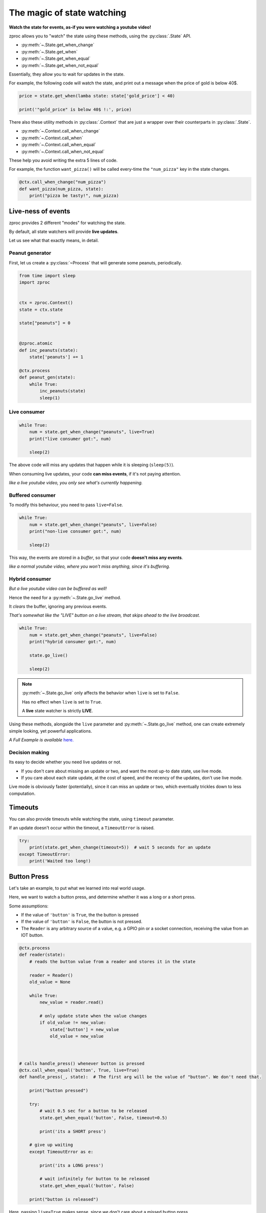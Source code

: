 .. _state-watching:

The magic of state watching
===========================
**Watch the state for events, as-if you were watching a youtube video!**


zproc allows you to "watch" the state using these methods, using the :py:class:`.State` API.

- :py:meth:`~.State.get_when_change`
- :py:meth:`~.State.get_when`
- :py:meth:`~.State.get_when_equal`
- :py:meth:`~.State.get_when_not_equal`

Essentially, they allow you to wait for updates in the state.

For example, the following code will watch the state,
and print out a message when the price of gold is below 40$.

.. code-block:: python

    price = state.get_when(lamba state: state['gold_price'] < 40)

    print('"gold_price" is below 40$ !:', price)

There also these utility methods in :py:class:`.Context` that are just a wrapper
over their counterparts in :py:class:`.State`.

- :py:meth:`~.Context.call_when_change`
- :py:meth:`~.Context.call_when`
- :py:meth:`~.Context.call_when_equal`
- :py:meth:`~.Context.call_when_not_equal`


These help you avoid writing the extra 5 lines of code.

For example, the function ``want_pizza()`` will be called every-time the ``"num_pizza"`` key in the state changes.

.. code-block:: python

    @ctx.call_when_change("num_pizza")
    def want_pizza(num_pizza, state):
        print("pizza be tasty!", num_pizza)


.. _live-events:


Live-ness of events
-------------------

zproc provides 2 different "modes" for watching the state.

By default, all state watchers will provide **live updates**.

Let us see what that exactly means, in detail.


Peanut generator
++++++++++++++++


First, let us create a :py:class:`~Process` that will generate some peanuts, periodically.

.. code-block:: python

    from time import sleep
    import zproc


    ctx = zproc.Context()
    state = ctx.state

    state["peanuts"] = 0


    @zproc.atomic
    def inc_peanuts(state):
        state['peanuts'] += 1

    @ctx.process
    def peanut_gen(state):
        while True:
            inc_peanuts(state)
            sleep(1)



Live consumer
+++++++++++++

.. code-block:: python

    while True:
        num = state.get_when_change("peanuts", live=True)
        print("live consumer got:", num)

        sleep(2)

The above code will miss any updates that happen while it is sleeping (``sleep(5)``).

When consuming live updates, your code **can miss events**, if it's not paying attention.

*like a live youtube video, you only see what's currently happening.*

Buffered consumer
+++++++++++++++++

To modify this behaviour, you need to pass ``live=False``.

.. code-block:: python

    while True:
        num = state.get_when_change("peanuts", live=False)
        print("non-live consumer got:", num)

        sleep(2)

This way, the events are stored in a *buffer*,
so that your code **doesn't miss any events**.

*like a normal youtube video, where you won't miss anything, since it's buffering.*

Hybrid consumer
+++++++++++++++

*But a live youtube video can be buffered as well!*

Hence the need for a :py:meth:`~.State.go_live` method.

It *clears* the buffer, ignoring any previous events.

*That's somewhat like the "LIVE" button on a live stream, that skips ahead to the live broadcast.*


.. code-block:: python

    while True:
        num = state.get_when_change("peanuts", live=False)
        print("hybrid consumer got:", num)

        state.go_live()

        sleep(2)


.. note::
    :py:meth:`~.State.go_live` only affects the behavior when ``live`` is set to ``False``.

    Has no effect when ``live`` is set to ``True``.

    A **live** state watcher is strictly **LIVE**.


Using these methods,
alongside the ``live`` parameter and :py:meth:`~.State.go_live` method,
one can create extremely simple looking, yet powerful applications.

*A Full Example is available* `here. <https://github.com/pycampers/zproc/blob/master/examples/peanut_processor.py>`_


Decision making
+++++++++++++++

Its easy to decide whether you need live updates or not.

- If you don't care about missing an update or two, and want the most up-to date state, use live mode.

- If you care about each state update, at the cost of speed, and the recency of the updates, don't use live mode.

Live mode is obviously faster (potentially), since it can miss an update or two,
which eventually trickles down to less computation.


Timeouts
--------

You can also provide timeouts while watching the state, using ``timeout`` parameter.

If an update doesn't occur within the timeout, a ``TimeoutError`` is raised.

.. code-block:: python

    try:
        print(state.get_when_change(timeout=5))  # wait 5 seconds for an update
    except TimeoutError:
        print('Waited too long!)




Button Press
------------

Let's take an example, to put what we learned into real world usage.

Here, we want to watch a button press, and determine whether it was a long or a short press.

Some assumptions:

- If the value of ``'button'`` is ``True``, the the button is pressed
- If the value of ``'button'`` is ``False``, the button is not pressed.
- The ``Reader`` is any arbitrary source of a value, e.g. a GPIO pin or a socket connection, receiving the value from an IOT button.

.. code-block:: python

    @ctx.process
    def reader(state):
        # reads the button value from a reader and stores it in the state

        reader = Reader()
        old_value = None

        while True:
            new_value = reader.read()

            # only update state when the value changes
            if old_value != new_value:
                state['button'] = new_value
                old_value = new_value



    # calls handle_press() whenever button is pressed
    @ctx.call_when_equal('button', True, live=True)
    def handle_press(_, state):  # The first arg will be the value of "button". We don't need that.

        print("button pressed")

        try:
            # wait 0.5 sec for a button to be released
            state.get_when_equal('button', False, timeout=0.5)

            print('its a SHORT press')

        # give up waiting
        except TimeoutError as e:

            print('its a LONG press')

            # wait infinitely for button to be released
            state.get_when_equal('button', False)

        print("button is released")


Here, passing ``live=True`` makes sense, since we don't care about a missed button press.

It makes the software respond to the button in real-time.

If ``live=False`` was passed, then it would not be real-time,
and sometimes the application would lag behind the real world button state.

This behavior is undesirable when making Human computer interfaces,
where keeping stuff responsive is a priority.


(The above code is simplified version of the code used in `this <https://github.com/pycampers/muro>`_ project).
